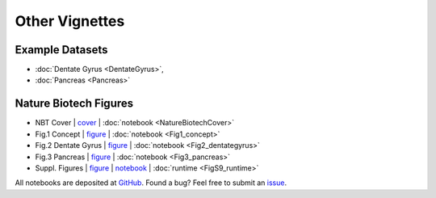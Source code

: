 Other Vignettes
---------------

Example Datasets
^^^^^^^^^^^^^^^^
- :doc:`Dentate Gyrus <DentateGyrus>`,
- :doc:`Pancreas <Pancreas>`

Nature Biotech Figures
^^^^^^^^^^^^^^^^^^^^^^

- NBT Cover           | `cover <https://www.nature.com/nbt/volumes/38/issues/12>`__ | :doc:`notebook <NatureBiotechCover>`
- Fig.1 Concept       | `figure <https://www.nature.com/articles/s41587-020-0591-3/figures/1>`__ | :doc:`notebook <Fig1_concept>`
- Fig.2 Dentate Gyrus | `figure <https://www.nature.com/articles/s41587-020-0591-3/figures/2>`__ | :doc:`notebook <Fig2_dentategyrus>`
- Fig.3 Pancreas      | `figure <https://www.nature.com/articles/s41587-020-0591-3/figures/3>`__ | :doc:`notebook <Fig3_pancreas>`
- Suppl. Figures      | `figure <https://static-content.springer.com/esm/art%3A10.1038%2Fs41587-020-0591-3/MediaObjects/41587_2020_591_MOESM1_ESM.pdf>`__ | `notebook <FigSuppl>`__ | :doc:`runtime <FigS9_runtime>`

All notebooks are deposited at `GitHub <https://github.com/theislab/scvelo_notebooks>`_.
Found a bug? Feel free to submit an `issue <https://github.com/theislab/scvelo/issues/new/choose>`_.
